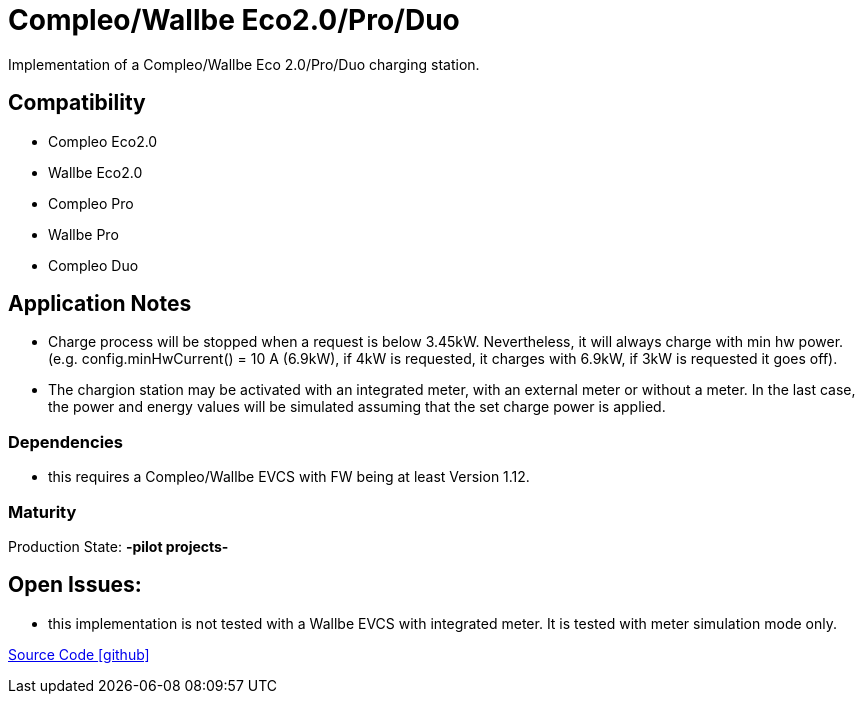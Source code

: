 = Compleo/Wallbe Eco2.0/Pro/Duo

Implementation of a Compleo/Wallbe Eco 2.0/Pro/Duo charging station.

== Compatibility 
* Compleo Eco2.0
* Wallbe Eco2.0
* Compleo Pro
* Wallbe Pro
* Compleo Duo

== Application Notes

* Charge process will be stopped when a request is below 3.45kW. Nevertheless, it will always charge with min hw power.
(e.g. config.minHwCurrent() = 10 A (6.9kW), if 4kW is requested, it charges with 6.9kW, if 3kW is requested it goes off).
* The chargion station may be activated with an integrated meter, with an external meter or without a meter. In the last
case, the power and energy values will be simulated assuming that the set charge power is applied.
 

=== Dependencies
* this requires a Compleo/Wallbe EVCS with FW being at least Version 1.12.

=== Maturity
Production State: *-pilot projects-* 

== Open Issues:
* this implementation is not tested with a Wallbe EVCS with integrated meter. It is tested with meter simulation mode only.
		

https://github.com/OpenEMS/openems/tree/develop/io.openems.edge.evcs.compleo[Source Code icon:github[]]
